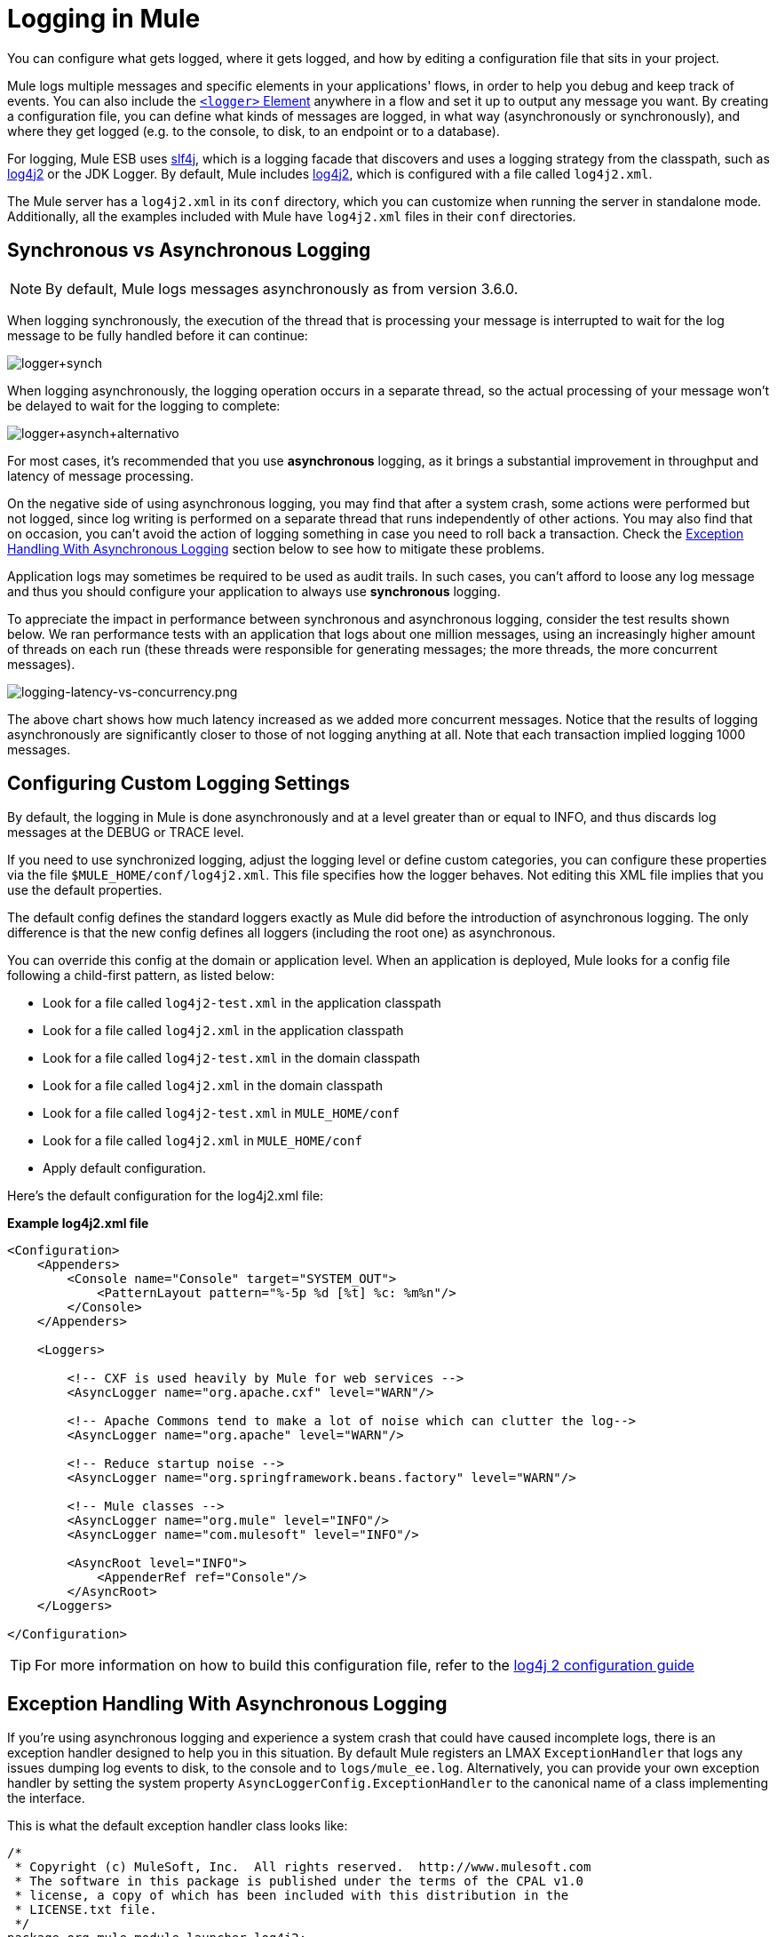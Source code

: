 = Logging in Mule
:keywords: mule, esb, studio, logger, logs, log, notifications, errors, debug

You can configure what gets logged, where it gets logged, and how by editing a configuration file that sits in your project.

Mule logs multiple messages and specific elements in your applications' flows, in order to help you debug and keep track of events. You can also include the link:/mule-user-guide/v/3.6/logger-component-reference[`<logger>` Element] anywhere in a flow and set it up to output any message you want. By creating a configuration file, you can define what kinds of messages are logged, in what way (asynchronously or synchronously), and where they get logged (e.g. to the console, to disk, to an endpoint or to a database).

For logging, Mule ESB uses link:http://www.slf4j.org/[slf4j], which is a logging facade that discovers and uses a logging strategy from the classpath, such as link:http://logging.apache.org/log4j/2.x/[log4j2] or the JDK Logger. By default, Mule includes link:http://logging.apache.org/log4j/2.x/[log4j2], which is configured with a file called `log4j2.xml`.

The Mule server has a `log4j2.xml` in its `conf` directory, which you can customize when running the server in standalone mode. Additionally, all the examples included with Mule have `log4j2.xml` files in their `conf` directories.

== Synchronous vs Asynchronous Logging

[NOTE]
By default, Mule logs messages asynchronously as from version 3.6.0.

When logging synchronously, the execution of the thread that is processing your message is interrupted to wait for the log message to be fully handled before it can continue:

image:logger+synch.jpeg[logger+synch]

When logging asynchronously, the logging operation occurs in a separate thread, so the actual processing of your message won't be delayed to wait for the logging to complete:

image:logger+asynch+alternativo.jpeg[logger+asynch+alternativo]

For most cases, it's recommended that you use *asynchronous* logging, as it brings a substantial improvement in throughput and latency of message processing.

On the negative side of using asynchronous logging, you may find that after a system crash, some actions were performed but not logged, since log writing is performed on a separate thread that runs independently of other actions. You may also find that on occasion, you can't avoid the action of logging something in case you need to roll back a transaction. Check the <<Exception Handling With Asynchronous Logging>> section below to see how to mitigate these problems.

Application logs may sometimes be required to be used as audit trails. In such cases, you can’t afford to loose any log message and thus you should configure your application to always use *synchronous* logging.

To appreciate the impact in performance between synchronous and asynchronous logging, consider the test results shown below. We ran performance tests with an application that logs about one million messages, using an increasingly higher amount of threads on each run (these threads were responsible for generating messages; the more threads, the more concurrent messages).

image:logging-latency-vs-concurrency.png[logging-latency-vs-concurrency.png]

The above chart shows how much latency increased as we added more concurrent messages. Notice that the results of logging asynchronously are significantly closer to those of not logging anything at all. Note that each transaction implied logging 1000 messages.

== Configuring Custom Logging Settings

By default, the logging in Mule is done asynchronously and at a level greater than or equal to INFO, and thus discards log messages at the DEBUG or TRACE level.

If you need to use synchronized logging, adjust the logging level or define custom categories, you can configure these properties via the file `$MULE_HOME/conf/log4j2.xml`. This file specifies how the logger behaves. Not editing this XML file implies that you use the default properties.

The default config defines the standard loggers exactly as Mule did before the introduction of asynchronous logging. The only difference is that the new config defines all loggers (including the root one) as asynchronous.

You can override this config at the domain or application level. When an application is deployed, Mule looks for a config file following a child-first pattern, as listed below:

* Look for a file called `log4j2-test.xml` in the application classpath
* Look for a file called `log4j2.xml` in the application classpath
* Look for a file called `log4j2-test.xml` in the domain classpath
* Look for a file called `log4j2.xml` in the domain classpath
* Look for a file called `log4j2-test.xml` in `MULE_HOME/conf`
* Look for a file called `log4j2.xml` in `MULE_HOME/conf`
* Apply default configuration.

Here’s the default configuration for the log4j2.xml file:

*Example log4j2.xml file*

[source, xml, linenums]
----
<Configuration>
    <Appenders>
        <Console name="Console" target="SYSTEM_OUT">
            <PatternLayout pattern="%-5p %d [%t] %c: %m%n"/>
        </Console>
    </Appenders>

    <Loggers>

        <!-- CXF is used heavily by Mule for web services -->
        <AsyncLogger name="org.apache.cxf" level="WARN"/>

        <!-- Apache Commons tend to make a lot of noise which can clutter the log-->
        <AsyncLogger name="org.apache" level="WARN"/>

        <!-- Reduce startup noise -->
        <AsyncLogger name="org.springframework.beans.factory" level="WARN"/>

        <!-- Mule classes -->
        <AsyncLogger name="org.mule" level="INFO"/>
        <AsyncLogger name="com.mulesoft" level="INFO"/>

        <AsyncRoot level="INFO">
            <AppenderRef ref="Console"/>
        </AsyncRoot>
    </Loggers>

</Configuration>
----

[TIP]
For more information on how to build this configuration file, refer to the link:http://logging.apache.org/log4j/2.x/manual/configuration.html[log4j 2 configuration guide]

== Exception Handling With Asynchronous Logging

If you're using asynchronous logging and experience a system crash that could have caused incomplete logs, there is an exception handler designed to help you in this situation. By default Mule registers an LMAX `ExceptionHandler` that logs any issues dumping log events to disk, to the console and to `logs/mule_ee.log`. Alternatively, you can provide your own exception handler by setting the system property `AsyncLoggerConfig.ExceptionHandler` to the canonical name of a class implementing the interface.

This is what the default exception handler class looks like:

[source, java, linenums]
----
/*
 * Copyright (c) MuleSoft, Inc.  All rights reserved.  http://www.mulesoft.com
 * The software in this package is published under the terms of the CPAL v1.0
 * license, a copy of which has been included with this distribution in the
 * LICENSE.txt file.
 */
package org.mule.module.launcher.log4j2;

import com.lmax.disruptor.ExceptionHandler;

import org.apache.logging.log4j.status.StatusLogger;

/**
 * Implementation of {@link com.lmax.disruptor.ExceptionHandler} to be used
 * when async loggers fail to log their messages. It logs this event
 * using the {@link org.apache.logging.log4j.status.StatusLogger}
 *
 * @since 3.6.0
 */
public class AsyncLoggerExceptionHandler implements ExceptionHandler
{

    private static final StatusLogger logger = StatusLogger.getLogger();

    @Override
    public void handleEventException(Throwable ex, long sequence, Object event)
    {
        logger.error("Failed to asynchronously log message: " + event, ex);
    }

    @Override
    public void handleOnStartException(Throwable ex)
    {
        logger.error("Failed to start asynchronous logger", ex);
    }

    @Override
    public void handleOnShutdownException(Throwable ex)
    {
        logger.error("Failed to stop asynchronous logger", ex);
    }
}
----

Unfortunately, this is not a full solution, as ultimately there is a performance-reliability trade-off between asynchronous and synchronous logging. If the risk of loosing these log messages is a serious issue, then you have no choice but to configure your loggers to be synchronous. Notice that you’re not forced to choose between making all logging synchronous or all asynchronous, you can have a mix of both.

== log4j to log4j2 Migration

As of Mule runtime 3.6.0, log4j was replaced by log4j2 as the backend tool for managing logging. This implies some backwards compatibility issues as the necessary configuration files in this new framework are different. Log4j2 allows for asynchronous logging, which wasn't previously available; Mule now implements asynchronous logging by default, as it implies a very substantial improvement in performance. Although Mule has a policy of not breaking backwards compatibility on minor releases, the extent of the improvement in performance brought by this change outweighed any inconveniences by far, and made it worthwhile to implement the change.

Migrated applications from versions of Mule that are older than 3.6.0 but use the default logging settings won't experience any issues and keeps working as normal (except that logging is asynchronous). For applications that are older than 3.6.0 and do include a custom logging configuration file – both with .xml and .properties extensions – this file won't be recognized anymore; in these cases, logging is managed according to the default settings.

[TIP]
If you have issues updating your configuration files, please find more information on the link:http://logging.apache.org/log4j/2.x/manual/configuration.html[log4j 2 configuration guide] or contact our support.

It's highly encouraged that you implement slf4j as your logging mechanism, as the Mule project is standardized on the use of _slf4j 1.7.7_ .  Nevertheless, other APIs are also supported, and slf4j bridges are included in the Mule distribution to make sure that regardless of the framework you choose, log4j2 ends up handling every log event with a centralized configuration. In such a case, you must make sure not to package any logging library on your applications/extensions to avoid classpath issues between such libraries and the bridge that link to slf4j.

== Configuration Reloading

By default, Mule polls modified config files every 60 seconds to check for changes. If any of those files have changed, the logger config are modified on the fly. You can customize this interval by setting the `monitorInterval` attribute in the root element (check link:http://logging.apache.org/log4j/2.x/manual/[log4j2 manual] for further reference).

== Making the HTTP Connector More Verbose

To debug projects that use the new link:/mule-user-guide/v/3.6/http-connector[HTTP Connector] you may find it useful to make the logging more verbose than usual and track all of the behavior of both the `http-listener` and `http-request` connectors on your project. To activate this mode, you must make the following addition to your log4j2 configuration file:

[source, xml, linenums]
----
<AsyncLogger name="org.glassfish.grizzly" level="DEBUG"/>
<AsyncLogger name="org.asynchttpclient" level="DEBUG"/>
----

== Controlling Logging from JMX

You can expose a manager's logging configuration over JMX by configuring a log4j2 JMX agent in your Mule configuration file. See link:/mule-user-guide/v/3.6/jmx-management[JMX Management] for more information.

== Troubleshooting Logging

=== I don't see any logging output

Ensure that the `log4j2.xml` file is at the root of your classpath. For more information about configuring log4j2, see Apache's link:http://logging.apache.org/log4j/2.x/[website].

=== I reconfigured log4j2, but nothing happened

This happens because there is another `log4j2.xml` file on your classpath that is getting picked up before your modified one. To find out which configuration file log4j2 is using, add the following switch when starting Mule (or container startup script if you are embedding Mule):

[source]
----
-M-Dlog4j.debug=true
----

This parameter writes the log4j2 startup information, including the location of the configuration file being used, to `stdout`. You must remove that configuration file before your modified configuration can work.

== See Also




* link:http://forums.mulesoft.com[MuleSoft's Forums]
